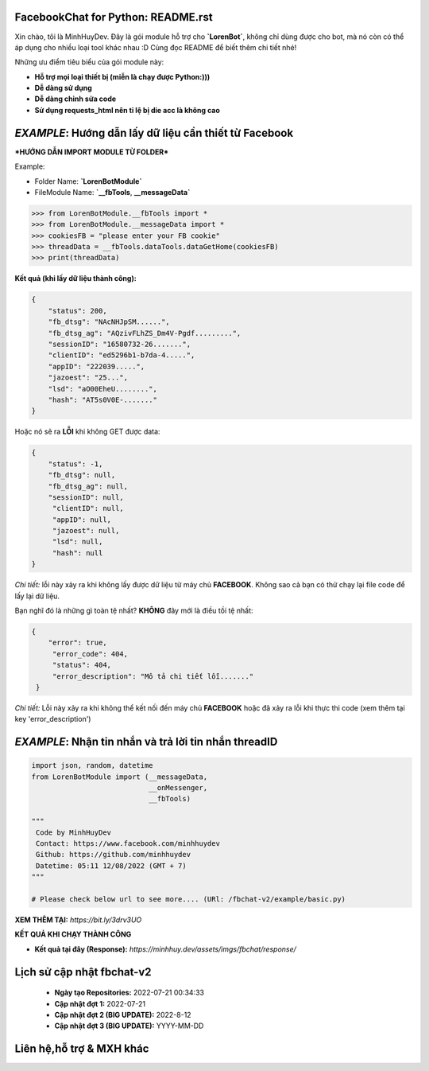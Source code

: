 FacebookChat for Python: README.rst
=======================================

.. image:: https://i.ibb.co/bmB7MQT/image.png

.. image:: https://travis-ci.com/psf/requests-html.svg?branch=master
    :target: https://travis-ci.com/psf/requests-html

Xin chào, tôi là MinhHuyDev. Đây là gói module hỗ trợ cho **`LorenBot`**, không chỉ dùng được cho
bot, mà nó còn có thể áp dụng cho nhiều loại tool khác nhau :D Cùng đọc README để biết thêm chi tiết nhé!

Những ưu điểm tiêu biểu của gói module này:

- **Hỗ trợ mọi loại thiết bị (miễn là chạy được Python:)))**
- **Dễ dàng sử dụng**
- **Dễ dàng chỉnh sửa code**
- **Sử dụng requests_html nên tỉ lệ bị die acc là không cao**

.. Other nice features include:

    - Markdown export of pages and elements.


*EXAMPLE*: **Hướng dẫn lấy dữ liệu cần thiết từ Facebook**
================

***HƯỚNG DẪN IMPORT MODULE TỪ FOLDER***


Example: 


- Folder Name: **`LorenBotModule`**
- FileModule Name: **`__fbTools**, **__messageData`**

.. code-block:: python

    >>> from LorenBotModule.__fbTools import *
    >>> from LorenBotModule.__messageData import *
    >>> cookiesFB = "please enter your FB cookie"
    >>> threadData = __fbTools.dataTools.dataGetHome(cookiesFB)
    >>> print(threadData)
    
 
**Kết quả (khi lấy dữ liệu thành công):**

.. code-block:: json

    {
        "status": 200,
        "fb_dtsg": "NAcNHJpSM......", 
        "fb_dtsg_ag": "AQzivFLhZS_Dm4V-Pgdf.........", 
        "sessionID": "16580732-26.......", 
        "clientID": "ed5296b1-b7da-4.....", 
        "appID": "222039.....", 
        "jazoest": "25...", 
        "lsd": "aO00EheU........",
        "hash": "AT5s0V0E-......."
    }


Hoặc nó sẽ ra **LỖI** khi không GET được data:

.. code-block:: json

    {
        "status": -1,
        "fb_dtsg": null,
        "fb_dtsg_ag": null,
        "sessionID": null,
         "clientID": null,
         "appID": null,
         "jazoest": null,
         "lsd": null,
         "hash": null
    }
    

*Chi tiết:* lỗi này xảy ra khi không lấy được dữ liệu từ máy chủ **FACEBOOK**. Không sao cả bạn có thử chạy lại
file code để lấy lại dữ liệu.


Bạn nghĩ đó là những gì toàn tệ nhất? **KHÔNG** đây mới là điều tồi tệ nhất:

.. code-block:: json

    {
        "error": true,
         "error_code": 404,
         "status": 404,
         "error_description": "Mô tả chi tiết lỗi......."
     }
    
 
*Chi tiết:* Lỗi này xảy ra khi không thể kết nối đến máy chủ **FACEBOOK** hoặc đã xảy ra lỗi khi thực thi code
(xem thêm tại key 'error_description')

*EXAMPLE*: **Nhận tin nhắn và trả lời tin nhắn threadID**
================

.. code-block:: python


        import json, random, datetime
        from LorenBotModule import (__messageData, 
                                    __onMessenger,
                                    __fbTools)

        """
         Code by MinhHuyDev
         Contact: https://www.facebook.com/minhhuydev
         Github: https://github.com/minhhuydev
         Datetime: 05:11 12/08/2022 (GMT + 7)
        """

        # Please check below url to see more.... (URl: /fbchat-v2/example/basic.py)
        

**XEM THÊM TẠI:** *https://bit.ly/3drv3UO*

**KẾT QUẢ KHI CHẠY THÀNH CÔNG**

- **Kết quả tại đây (Response):** *https://minhhuy.dev/assets/imgs/fbchat/response/*

**Lịch sử cập nhật fbchat-v2**
================
  - **Ngày tạo Repositories:** 2022-07-21 00:34:33
  - **Cập nhật đợt 1:** 2022-07-21 
  - **Cập nhật đợt 2 (BIG UPDATE):** 2022-8-12
  - **Cập nhật đợt 3 (BIG UPDATE):** YYYY-MM-DD

Liên hệ,hỗ trợ & MXH khác
================

